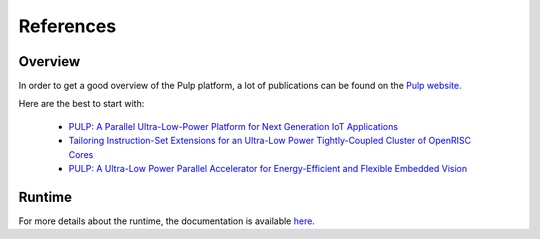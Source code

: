 References
==========

Overview
--------

In order to get a good overview of the Pulp platform, a lot of publications can be found on the `Pulp website. <http://www.pulp-platform.org/publications/>`_

Here are the best to start with:

  - `PULP: A Parallel Ultra-Low-Power Platform for Next Generation IoT Applications <https://drive.google.com/file/d/0B08HOJaoGEHSQXd2UmpkU1lSVTQ/view>`_
  - `Tailoring Instruction-Set Extensions for an Ultra-Low Power Tightly-Coupled Cluster of OpenRISC Cores <https://drive.google.com/file/d/0B08HOJaoGEHSYV9SY0FDSnNjVnc/view>`_
  - `PULP: A Ultra-Low Power Parallel Accelerator for Energy-Efficient and Flexible Embedded Vision <http://link.springer.com/article/10.1007/s11265-015-1070-9>`_

Runtime
-------

For more details about the runtime, the documentation is available `here <../runtime/index.html>`_.

.. Kernel of library
.. -----------------
.. 
.. For more details about the library of kernels, the documentation is available `here <../plplib/index.html>`_.
.. 
.. Architecture
.. ------------
.. 
.. Some documentation about the HW architecture is available in the SDK under doc/pdf. Hereafter you will find a few direct links to the doc.
.. 
.. `Wolfe DMA <../../pdf/wolfe/DMA.pdf>`_.
.. 
.. `Wolfe event unit <../../pdf/wolfe/event_unit.pdf>`_.
.. 
.. `Wolfe cluster core <../../pdf/wolfe/ri5cy_core.pdf>`_.
.. 
.. `Wolfe UDMA <../../pdf/wolfe/uDMA.pdf>`_.
.. 
.. `Fulmine dev board schematics <../../pdf/fulmine/PULPDevBoard_v2.0f_fulmine.pdf>`_.
